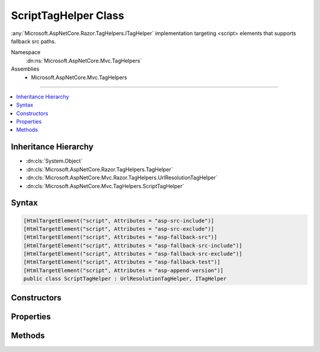 

ScriptTagHelper Class
=====================






:any:`Microsoft.AspNetCore.Razor.TagHelpers.ITagHelper` implementation targeting <script> elements that supports fallback src paths.


Namespace
    :dn:ns:`Microsoft.AspNetCore.Mvc.TagHelpers`
Assemblies
    * Microsoft.AspNetCore.Mvc.TagHelpers

----

.. contents::
   :local:



Inheritance Hierarchy
---------------------


* :dn:cls:`System.Object`
* :dn:cls:`Microsoft.AspNetCore.Razor.TagHelpers.TagHelper`
* :dn:cls:`Microsoft.AspNetCore.Mvc.Razor.TagHelpers.UrlResolutionTagHelper`
* :dn:cls:`Microsoft.AspNetCore.Mvc.TagHelpers.ScriptTagHelper`








Syntax
------

.. code-block:: csharp

    [HtmlTargetElement("script", Attributes = "asp-src-include")]
    [HtmlTargetElement("script", Attributes = "asp-src-exclude")]
    [HtmlTargetElement("script", Attributes = "asp-fallback-src")]
    [HtmlTargetElement("script", Attributes = "asp-fallback-src-include")]
    [HtmlTargetElement("script", Attributes = "asp-fallback-src-exclude")]
    [HtmlTargetElement("script", Attributes = "asp-fallback-test")]
    [HtmlTargetElement("script", Attributes = "asp-append-version")]
    public class ScriptTagHelper : UrlResolutionTagHelper, ITagHelper








.. dn:class:: Microsoft.AspNetCore.Mvc.TagHelpers.ScriptTagHelper
    :hidden:

.. dn:class:: Microsoft.AspNetCore.Mvc.TagHelpers.ScriptTagHelper

Constructors
------------

.. dn:class:: Microsoft.AspNetCore.Mvc.TagHelpers.ScriptTagHelper
    :noindex:
    :hidden:

    
    .. dn:constructor:: Microsoft.AspNetCore.Mvc.TagHelpers.ScriptTagHelper.ScriptTagHelper(Microsoft.AspNetCore.Hosting.IHostingEnvironment, Microsoft.Extensions.Caching.Memory.IMemoryCache, System.Text.Encodings.Web.HtmlEncoder, System.Text.Encodings.Web.JavaScriptEncoder, Microsoft.AspNetCore.Mvc.Routing.IUrlHelperFactory)
    
        
    
        
        Creates a new :any:`Microsoft.AspNetCore.Mvc.TagHelpers.ScriptTagHelper`\.
    
        
    
        
        :param hostingEnvironment: The :any:`Microsoft.AspNetCore.Hosting.IHostingEnvironment`\.
        
        :type hostingEnvironment: Microsoft.AspNetCore.Hosting.IHostingEnvironment
    
        
        :param cache: The :any:`Microsoft.Extensions.Caching.Memory.IMemoryCache`\.
        
        :type cache: Microsoft.Extensions.Caching.Memory.IMemoryCache
    
        
        :param htmlEncoder: The :any:`System.Text.Encodings.Web.HtmlEncoder`\.
        
        :type htmlEncoder: System.Text.Encodings.Web.HtmlEncoder
    
        
        :param javaScriptEncoder: The :dn:prop:`Microsoft.AspNetCore.Mvc.TagHelpers.ScriptTagHelper.JavaScriptEncoder`\.
        
        :type javaScriptEncoder: System.Text.Encodings.Web.JavaScriptEncoder
    
        
        :param urlHelperFactory: The :any:`Microsoft.AspNetCore.Mvc.Routing.IUrlHelperFactory`\.
        
        :type urlHelperFactory: Microsoft.AspNetCore.Mvc.Routing.IUrlHelperFactory
    
        
        .. code-block:: csharp
    
            public ScriptTagHelper(IHostingEnvironment hostingEnvironment, IMemoryCache cache, HtmlEncoder htmlEncoder, JavaScriptEncoder javaScriptEncoder, IUrlHelperFactory urlHelperFactory)
    

Properties
----------

.. dn:class:: Microsoft.AspNetCore.Mvc.TagHelpers.ScriptTagHelper
    :noindex:
    :hidden:

    
    .. dn:property:: Microsoft.AspNetCore.Mvc.TagHelpers.ScriptTagHelper.AppendVersion
    
        
    
        
        Value indicating if file version should be appended to src urls.
    
        
        :rtype: System.Nullable<System.Nullable`1>{System.Boolean<System.Boolean>}
    
        
        .. code-block:: csharp
    
            [HtmlAttributeName("asp-append-version")]
            public bool ? AppendVersion { get; set; }
    
    .. dn:property:: Microsoft.AspNetCore.Mvc.TagHelpers.ScriptTagHelper.Cache
    
        
        :rtype: Microsoft.Extensions.Caching.Memory.IMemoryCache
    
        
        .. code-block:: csharp
    
            protected IMemoryCache Cache { get; }
    
    .. dn:property:: Microsoft.AspNetCore.Mvc.TagHelpers.ScriptTagHelper.FallbackSrc
    
        
    
        
        The URL of a Script tag to fallback to in the case the primary one fails.
    
        
        :rtype: System.String
    
        
        .. code-block:: csharp
    
            [HtmlAttributeName("asp-fallback-src")]
            public string FallbackSrc { get; set; }
    
    .. dn:property:: Microsoft.AspNetCore.Mvc.TagHelpers.ScriptTagHelper.FallbackSrcExclude
    
        
    
        
        A comma separated list of globbed file patterns of JavaScript scripts to exclude from the fallback list, in
        the case the primary one fails.
        The glob patterns are assessed relative to the application's 'webroot' setting.
        Must be used in conjunction with :dn:prop:`Microsoft.AspNetCore.Mvc.TagHelpers.ScriptTagHelper.FallbackSrcInclude`\.
    
        
        :rtype: System.String
    
        
        .. code-block:: csharp
    
            [HtmlAttributeName("asp-fallback-src-exclude")]
            public string FallbackSrcExclude { get; set; }
    
    .. dn:property:: Microsoft.AspNetCore.Mvc.TagHelpers.ScriptTagHelper.FallbackSrcInclude
    
        
    
        
        A comma separated list of globbed file patterns of JavaScript scripts to fallback to in the case the
        primary one fails.
        The glob patterns are assessed relative to the application's 'webroot' setting.
    
        
        :rtype: System.String
    
        
        .. code-block:: csharp
    
            [HtmlAttributeName("asp-fallback-src-include")]
            public string FallbackSrcInclude { get; set; }
    
    .. dn:property:: Microsoft.AspNetCore.Mvc.TagHelpers.ScriptTagHelper.FallbackTestExpression
    
        
    
        
        The script method defined in the primary script to use for the fallback test.
    
        
        :rtype: System.String
    
        
        .. code-block:: csharp
    
            [HtmlAttributeName("asp-fallback-test")]
            public string FallbackTestExpression { get; set; }
    
    .. dn:property:: Microsoft.AspNetCore.Mvc.TagHelpers.ScriptTagHelper.GlobbingUrlBuilder
    
        
        :rtype: Microsoft.AspNetCore.Mvc.TagHelpers.Internal.GlobbingUrlBuilder
    
        
        .. code-block:: csharp
    
            protected GlobbingUrlBuilder GlobbingUrlBuilder { get; set; }
    
    .. dn:property:: Microsoft.AspNetCore.Mvc.TagHelpers.ScriptTagHelper.HostingEnvironment
    
        
        :rtype: Microsoft.AspNetCore.Hosting.IHostingEnvironment
    
        
        .. code-block:: csharp
    
            protected IHostingEnvironment HostingEnvironment { get; }
    
    .. dn:property:: Microsoft.AspNetCore.Mvc.TagHelpers.ScriptTagHelper.JavaScriptEncoder
    
        
        :rtype: System.Text.Encodings.Web.JavaScriptEncoder
    
        
        .. code-block:: csharp
    
            protected JavaScriptEncoder JavaScriptEncoder { get; }
    
    .. dn:property:: Microsoft.AspNetCore.Mvc.TagHelpers.ScriptTagHelper.Order
    
        
        :rtype: System.Int32
    
        
        .. code-block:: csharp
    
            public override int Order { get; }
    
    .. dn:property:: Microsoft.AspNetCore.Mvc.TagHelpers.ScriptTagHelper.Src
    
        
    
        
        Address of the external script to use.
    
        
        :rtype: System.String
    
        
        .. code-block:: csharp
    
            [HtmlAttributeName("src")]
            public string Src { get; set; }
    
    .. dn:property:: Microsoft.AspNetCore.Mvc.TagHelpers.ScriptTagHelper.SrcExclude
    
        
    
        
        A comma separated list of globbed file patterns of JavaScript scripts to exclude from loading.
        The glob patterns are assessed relative to the application's 'webroot' setting.
        Must be used in conjunction with :dn:prop:`Microsoft.AspNetCore.Mvc.TagHelpers.ScriptTagHelper.SrcInclude`\.
    
        
        :rtype: System.String
    
        
        .. code-block:: csharp
    
            [HtmlAttributeName("asp-src-exclude")]
            public string SrcExclude { get; set; }
    
    .. dn:property:: Microsoft.AspNetCore.Mvc.TagHelpers.ScriptTagHelper.SrcInclude
    
        
    
        
        A comma separated list of globbed file patterns of JavaScript scripts to load.
        The glob patterns are assessed relative to the application's 'webroot' setting.
    
        
        :rtype: System.String
    
        
        .. code-block:: csharp
    
            [HtmlAttributeName("asp-src-include")]
            public string SrcInclude { get; set; }
    

Methods
-------

.. dn:class:: Microsoft.AspNetCore.Mvc.TagHelpers.ScriptTagHelper
    :noindex:
    :hidden:

    
    .. dn:method:: Microsoft.AspNetCore.Mvc.TagHelpers.ScriptTagHelper.Process(Microsoft.AspNetCore.Razor.TagHelpers.TagHelperContext, Microsoft.AspNetCore.Razor.TagHelpers.TagHelperOutput)
    
        
    
        
        :type context: Microsoft.AspNetCore.Razor.TagHelpers.TagHelperContext
    
        
        :type output: Microsoft.AspNetCore.Razor.TagHelpers.TagHelperOutput
    
        
        .. code-block:: csharp
    
            public override void Process(TagHelperContext context, TagHelperOutput output)
    

